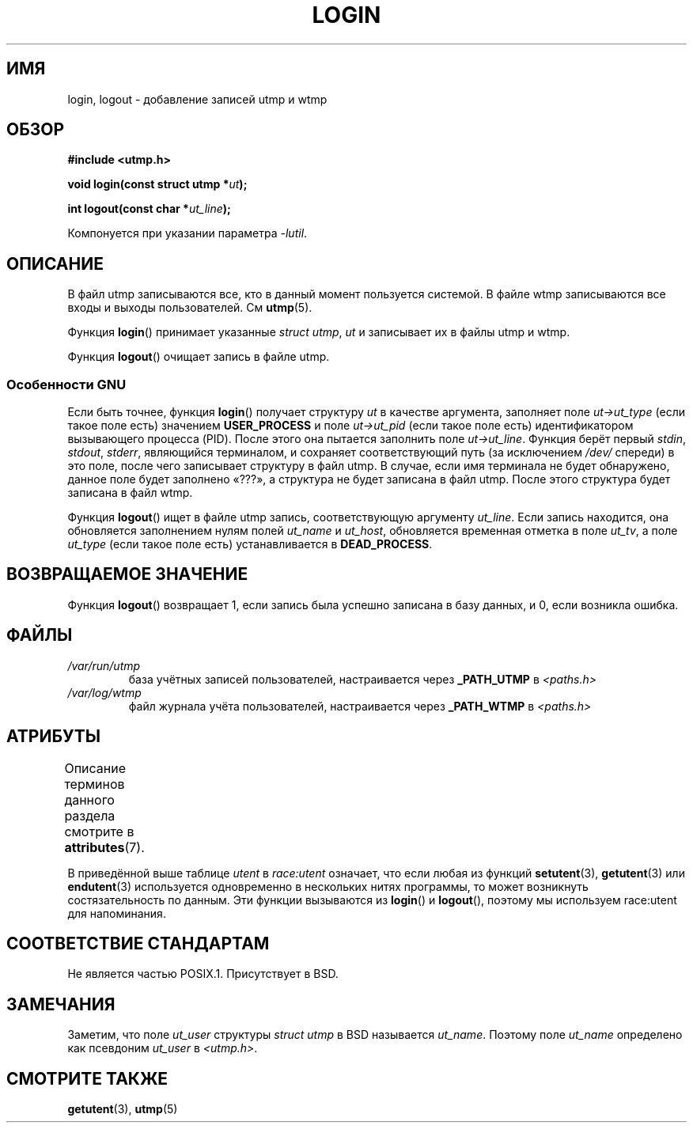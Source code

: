 .\" -*- mode: troff; coding: UTF-8 -*-
.\" Derived from text written by Martin Schulze (or taken from glibc.info)
.\" and text written by Paul Thompson - both copyright 2002.
.\"
.\" %%%LICENSE_START(GPLv2+_DOC_FULL)
.\" This is free documentation; you can redistribute it and/or
.\" modify it under the terms of the GNU General Public License as
.\" published by the Free Software Foundation; either version 2 of
.\" the License, or (at your option) any later version.
.\"
.\" The GNU General Public License's references to "object code"
.\" and "executables" are to be interpreted as the output of any
.\" document formatting or typesetting system, including
.\" intermediate and printed output.
.\"
.\" This manual is distributed in the hope that it will be useful,
.\" but WITHOUT ANY WARRANTY; without even the implied warranty of
.\" MERCHANTABILITY or FITNESS FOR A PARTICULAR PURPOSE.  See the
.\" GNU General Public License for more details.
.\"
.\" You should have received a copy of the GNU General Public
.\" License along with this manual; if not, see
.\" <http://www.gnu.org/licenses/>.
.\" %%%LICENSE_END
.\"
.\"*******************************************************************
.\"
.\" This file was generated with po4a. Translate the source file.
.\"
.\"*******************************************************************
.TH LOGIN 3 2017\-09\-15 GNU "Руководство программиста Linux"
.SH ИМЯ
login, logout \- добавление записей utmp и wtmp
.SH ОБЗОР
\fB#include <utmp.h>\fP
.PP
\fBvoid login(const struct utmp *\fP\fIut\fP\fB);\fP
.PP
\fBint logout(const char *\fP\fIut_line\fP\fB);\fP
.PP
Компонуется при указании параметра \fI\-lutil\fP.
.SH ОПИСАНИЕ
В файл utmp записываются все, кто в данный момент пользуется системой. В
файле wtmp записываются все входы и выходы пользователей. См \fButmp\fP(5).
.PP
Функция \fBlogin\fP() принимает указанные \fIstruct utmp\fP, \fIut\fP и записывает их
в файлы utmp и wtmp.
.PP
Функция \fBlogout\fP() очищает запись в файле utmp.
.SS "Особенности GNU"
Если быть точнее, функция \fBlogin\fP() получает структуру \fIut\fP в качестве
аргумента, заполняет поле \fIut\->ut_type\fP (если такое поле есть)
значением \fBUSER_PROCESS\fP и поле \fIut\->ut_pid\fP (если такое поле есть)
идентификатором вызывающего процесса (PID). После этого она пытается
заполнить поле \fIut\->ut_line\fP. Функция берёт первый \fIstdin\fP, \fIstdout\fP,
\fIstderr\fP, являющийся терминалом, и сохраняет соответствующий путь (за
исключением \fI/dev/\fP спереди) в это поле, после чего записывает структуру в
файл utmp. В случае, если имя терминала не будет обнаружено, данное поле
будет заполнено «???», а структура не будет записана в файл utmp. После
этого структура будет записана в файл wtmp.
.PP
Функция \fBlogout\fP() ищет в файле utmp запись, соответствующую аргументу
\fIut_line\fP. Если запись находится, она обновляется заполнением нулям полей
\fIut_name\fP и \fIut_host\fP, обновляется временная отметка в поле \fIut_tv\fP, а
поле \fIut_type\fP (если такое поле есть) устанавливается в \fBDEAD_PROCESS\fP.
.SH "ВОЗВРАЩАЕМОЕ ЗНАЧЕНИЕ"
Функция \fBlogout\fP() возвращает 1, если запись была успешно записана в базу
данных, и 0, если возникла ошибка.
.SH ФАЙЛЫ
.TP 
\fI/var/run/utmp\fP
база учётных записей пользователей, настраивается через \fB_PATH_UTMP\fP в
\fI<paths.h>\fP
.TP 
\fI/var/log/wtmp\fP
файл журнала учёта пользователей, настраивается через \fB_PATH_WTMP\fP в
\fI<paths.h>\fP
.SH АТРИБУТЫ
Описание терминов данного раздела смотрите в \fBattributes\fP(7).
.TS
allbox;
lb lb lbw20
l l l.
Интерфейс	Атрибут	Значение
T{
\fBlogin\fP(),
.br
\fBlogout\fP()
T}	Безвредность в нитях	T{
MT\-Unsafe race:utent
.br
sig:ALRM timer
T}
.TE
.sp 1
В приведённой выше таблице \fIutent\fP в \fIrace:utent\fP означает, что если любая
из функций \fBsetutent\fP(3), \fBgetutent\fP(3) или \fBendutent\fP(3) используется
одновременно в нескольких нитях программы, то может возникнуть
состязательность по данным. Эти функции вызываются из \fBlogin\fP() и
\fBlogout\fP(), поэтому мы используем race:utent для напоминания.
.SH "СООТВЕТСТВИЕ СТАНДАРТАМ"
Не является частью POSIX.1. Присутствует в BSD.
.SH ЗАМЕЧАНИЯ
Заметим, что поле \fIut_user\fP структуры \fIstruct utmp\fP в BSD называется
\fIut_name\fP. Поэтому поле \fIut_name\fP определено как псевдоним \fIut_user\fP в
\fI<utmp.h>\fP.
.SH "СМОТРИТЕ ТАКЖЕ"
\fBgetutent\fP(3), \fButmp\fP(5)
